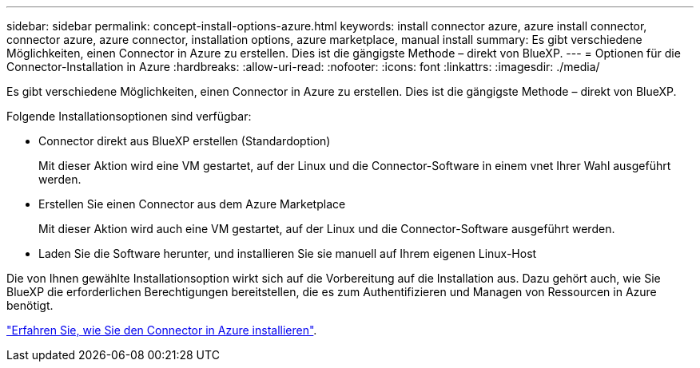 ---
sidebar: sidebar 
permalink: concept-install-options-azure.html 
keywords: install connector azure, azure install connector, connector azure, azure connector, installation options, azure marketplace, manual install 
summary: Es gibt verschiedene Möglichkeiten, einen Connector in Azure zu erstellen. Dies ist die gängigste Methode – direkt von BlueXP. 
---
= Optionen für die Connector-Installation in Azure
:hardbreaks:
:allow-uri-read: 
:nofooter: 
:icons: font
:linkattrs: 
:imagesdir: ./media/


[role="lead"]
Es gibt verschiedene Möglichkeiten, einen Connector in Azure zu erstellen. Dies ist die gängigste Methode – direkt von BlueXP.

Folgende Installationsoptionen sind verfügbar:

* Connector direkt aus BlueXP erstellen (Standardoption)
+
Mit dieser Aktion wird eine VM gestartet, auf der Linux und die Connector-Software in einem vnet Ihrer Wahl ausgeführt werden.

* Erstellen Sie einen Connector aus dem Azure Marketplace
+
Mit dieser Aktion wird auch eine VM gestartet, auf der Linux und die Connector-Software ausgeführt werden.

* Laden Sie die Software herunter, und installieren Sie sie manuell auf Ihrem eigenen Linux-Host


Die von Ihnen gewählte Installationsoption wirkt sich auf die Vorbereitung auf die Installation aus. Dazu gehört auch, wie Sie BlueXP die erforderlichen Berechtigungen bereitstellen, die es zum Authentifizieren und Managen von Ressourcen in Azure benötigt.

link:task-install-connector-azure.html["Erfahren Sie, wie Sie den Connector in Azure installieren"].

